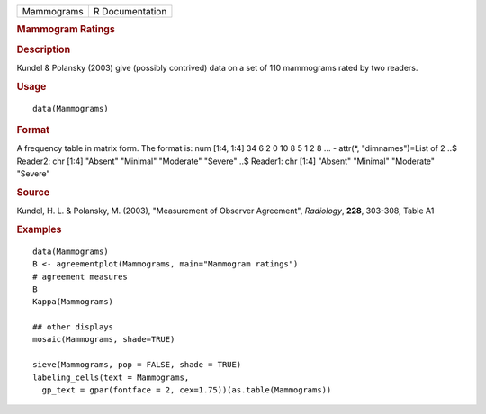 .. container::

   .. container::

      ========== ===============
      Mammograms R Documentation
      ========== ===============

      .. rubric:: Mammogram Ratings
         :name: mammogram-ratings

      .. rubric:: Description
         :name: description

      Kundel & Polansky (2003) give (possibly contrived) data on a set
      of 110 mammograms rated by two readers.

      .. rubric:: Usage
         :name: usage

      ::

         data(Mammograms)

      .. rubric:: Format
         :name: format

      A frequency table in matrix form. The format is: num [1:4, 1:4] 34
      6 2 0 10 8 5 1 2 8 ... - attr(*, "dimnames")=List of 2 ..$
      Reader2: chr [1:4] "Absent" "Minimal" "Moderate" "Severe" ..$
      Reader1: chr [1:4] "Absent" "Minimal" "Moderate" "Severe"

      .. rubric:: Source
         :name: source

      Kundel, H. L. & Polansky, M. (2003), "Measurement of Observer
      Agreement", *Radiology*, **228**, 303-308, Table A1

      .. rubric:: Examples
         :name: examples

      ::

         data(Mammograms)
         B <- agreementplot(Mammograms, main="Mammogram ratings")
         # agreement measures
         B
         Kappa(Mammograms)

         ## other displays
         mosaic(Mammograms, shade=TRUE)

         sieve(Mammograms, pop = FALSE, shade = TRUE)
         labeling_cells(text = Mammograms, 
           gp_text = gpar(fontface = 2, cex=1.75))(as.table(Mammograms))
